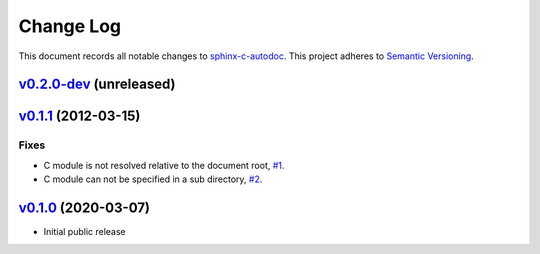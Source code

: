 ==========
Change Log
==========

This document records all notable changes to `sphinx-c-autodoc <https://sphinx-c-autodoc.readthedocs.io/en/latest/>`_.
This project adheres to `Semantic Versioning <https://semver.org/>`_.


`v0.2.0-dev`_ (unreleased)
==========================

`v0.1.1`_ (2012-03-15)
======================

Fixes
-----

*  C module is not resolved relative to the document root,
   `#1 <https://github.com/speedyleion/sphinx-c-autodoc/issues/1>`_.
*  C module can not be specified in a sub directory,
   `#2 <https://github.com/speedyleion/sphinx-c-autodoc/issues/2>`_.

`v0.1.0`_ (2020-03-07)
======================

* Initial public release


.. _v0.2.0-dev: https://github.com/speedyleion/sphinx-c-autodoc/compare/v0.1.1...master
.. _v0.1.1: https://github.com/speedyleion/sphinx-c-autodoc/compare/v0.1.0...v0.1.1
.. _v0.1.0: https://github.com/speedyleion/sphinx-c-autodoc/commits/v0.1.0